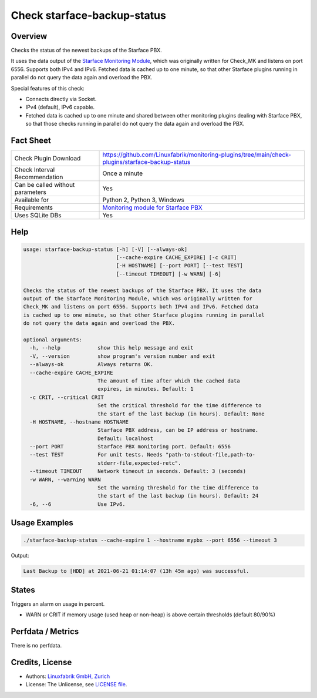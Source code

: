 Check starface-backup-status
============================

Overview
--------

Checks the status of the newest backups of the Starface PBX.

It uses the data output of the `Starface Monitoring Module <https://wiki.fluxpunkt.de/display/FPW/Monitoring>`_, which was originally written for Check_MK and listens on port 6556. Supports both IPv4 and IPv6. Fetched data is cached up to one minute, so that other Starface plugins running in parallel do not query the data again and overload the PBX.

Special features of this check:

* Connects directly via Socket.
* IPv4 (default), IPv6 capable.
* Fetched data is cached up to one minute and shared between other monitoring plugins dealing with Starface PBX, so that those checks running in parallel do not query the data again and overload the PBX.


Fact Sheet
----------

.. csv-table::
    :widths: 30, 70
    
    "Check Plugin Download",                "https://github.com/Linuxfabrik/monitoring-plugins/tree/main/check-plugins/starface-backup-status"
    "Check Interval Recommendation",        "Once a minute"
    "Can be called without parameters",     "Yes"
    "Available for",                        "Python 2, Python 3, Windows"
    "Requirements",                         "`Monitoring module for Starface PBX <https://wiki.fluxpunkt.de/display/FPW/Monitoring>`_"
    "Uses SQLite DBs",                      "Yes"


Help
----

.. code-block:: text

    usage: starface-backup-status [-h] [-V] [--always-ok]
                                  [--cache-expire CACHE_EXPIRE] [-c CRIT]
                                  [-H HOSTNAME] [--port PORT] [--test TEST]
                                  [--timeout TIMEOUT] [-w WARN] [-6]

    Checks the status of the newest backups of the Starface PBX. It uses the data
    output of the Starface Monitoring Module, which was originally written for
    Check_MK and listens on port 6556. Supports both IPv4 and IPv6. Fetched data
    is cached up to one minute, so that other Starface plugins running in parallel
    do not query the data again and overload the PBX.

    optional arguments:
      -h, --help            show this help message and exit
      -V, --version         show program's version number and exit
      --always-ok           Always returns OK.
      --cache-expire CACHE_EXPIRE
                            The amount of time after which the cached data
                            expires, in minutes. Default: 1
      -c CRIT, --critical CRIT
                            Set the critical threshold for the time difference to
                            the start of the last backup (in hours). Default: None
      -H HOSTNAME, --hostname HOSTNAME
                            Starface PBX address, can be IP address or hostname.
                            Default: localhost
      --port PORT           Starface PBX monitoring port. Default: 6556
      --test TEST           For unit tests. Needs "path-to-stdout-file,path-to-
                            stderr-file,expected-retc".
      --timeout TIMEOUT     Network timeout in seconds. Default: 3 (seconds)
      -w WARN, --warning WARN
                            Set the warning threshold for the time difference to
                            the start of the last backup (in hours). Default: 24
      -6, --6               Use IPv6.


Usage Examples
--------------

.. code-block:: bash

    ./starface-backup-status --cache-expire 1 --hostname mypbx --port 6556 --timeout 3

Output:

.. code-block:: text

    Last Backup to [HDD] at 2021-06-21 01:14:07 (13h 45m ago) was successful.


States
------

Triggers an alarm on usage in percent.

* WARN or CRIT if memory usage (used heap or non-heap) is above certain thresholds (default 80/90%)


Perfdata / Metrics
------------------

There is no perfdata.


Credits, License
----------------

* Authors: `Linuxfabrik GmbH, Zurich <https://www.linuxfabrik.ch>`_
* License: The Unlicense, see `LICENSE file <https://unlicense.org/>`_.
